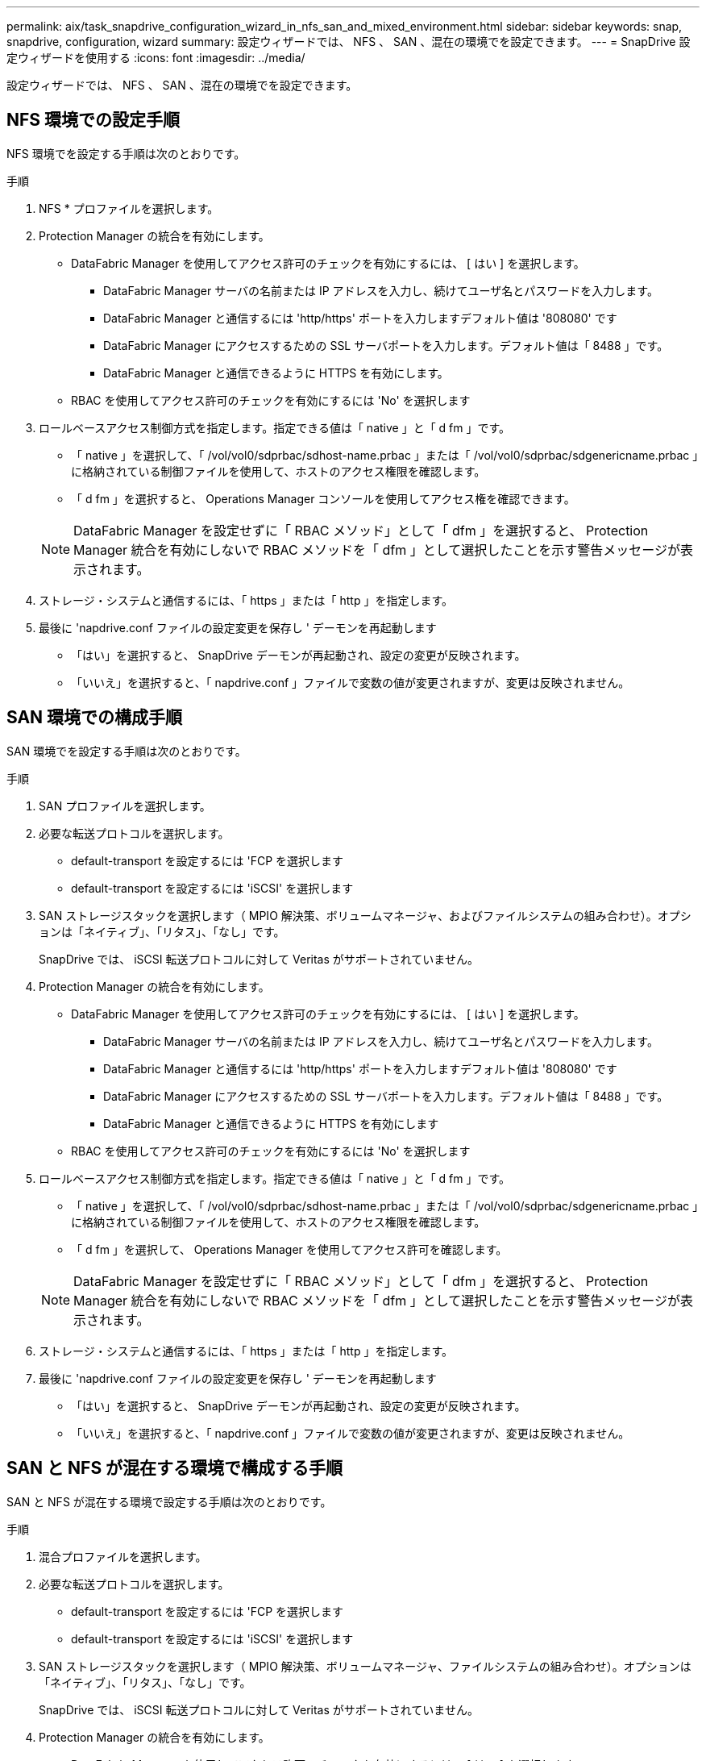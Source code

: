 ---
permalink: aix/task_snapdrive_configuration_wizard_in_nfs_san_and_mixed_environment.html 
sidebar: sidebar 
keywords: snap, snapdrive, configuration, wizard 
summary: 設定ウィザードでは、 NFS 、 SAN 、混在の環境でを設定できます。 
---
= SnapDrive 設定ウィザードを使用する
:icons: font
:imagesdir: ../media/


[role="lead"]
設定ウィザードでは、 NFS 、 SAN 、混在の環境でを設定できます。



== NFS 環境での設定手順

NFS 環境でを設定する手順は次のとおりです。

.手順
. NFS * プロファイルを選択します。
. Protection Manager の統合を有効にします。
+
** DataFabric Manager を使用してアクセス許可のチェックを有効にするには、 [ はい ] を選択します。
+
*** DataFabric Manager サーバの名前または IP アドレスを入力し、続けてユーザ名とパスワードを入力します。
*** DataFabric Manager と通信するには 'http/https' ポートを入力しますデフォルト値は '808080' です
*** DataFabric Manager にアクセスするための SSL サーバポートを入力します。デフォルト値は「 8488 」です。
*** DataFabric Manager と通信できるように HTTPS を有効にします。


** RBAC を使用してアクセス許可のチェックを有効にするには 'No' を選択します


. ロールベースアクセス制御方式を指定します。指定できる値は「 native 」と「 d fm 」です。
+
** 「 native 」を選択して、「 /vol/vol0/sdprbac/sdhost-name.prbac 」または「 /vol/vol0/sdprbac/sdgenericname.prbac 」に格納されている制御ファイルを使用して、ホストのアクセス権限を確認します。
** 「 d fm 」を選択すると、 Operations Manager コンソールを使用してアクセス権を確認できます。


+

NOTE: DataFabric Manager を設定せずに「 RBAC メソッド」として「 dfm 」を選択すると、 Protection Manager 統合を有効にしないで RBAC メソッドを「 dfm 」として選択したことを示す警告メッセージが表示されます。

. ストレージ・システムと通信するには、「 https 」または「 http 」を指定します。
. 最後に 'napdrive.conf ファイルの設定変更を保存し ' デーモンを再起動します
+
** 「はい」を選択すると、 SnapDrive デーモンが再起動され、設定の変更が反映されます。
** 「いいえ」を選択すると、「 napdrive.conf 」ファイルで変数の値が変更されますが、変更は反映されません。






== SAN 環境での構成手順

SAN 環境でを設定する手順は次のとおりです。

.手順
. SAN プロファイルを選択します。
. 必要な転送プロトコルを選択します。
+
** default-transport を設定するには 'FCP を選択します
** default-transport を設定するには 'iSCSI' を選択します


. SAN ストレージスタックを選択します（ MPIO 解決策、ボリュームマネージャ、およびファイルシステムの組み合わせ）。オプションは「ネイティブ」、「リタス」、「なし」です。
+
SnapDrive では、 iSCSI 転送プロトコルに対して Veritas がサポートされていません。

. Protection Manager の統合を有効にします。
+
** DataFabric Manager を使用してアクセス許可のチェックを有効にするには、 [ はい ] を選択します。
+
*** DataFabric Manager サーバの名前または IP アドレスを入力し、続けてユーザ名とパスワードを入力します。
*** DataFabric Manager と通信するには 'http/https' ポートを入力しますデフォルト値は '808080' です
*** DataFabric Manager にアクセスするための SSL サーバポートを入力します。デフォルト値は「 8488 」です。
*** DataFabric Manager と通信できるように HTTPS を有効にします


** RBAC を使用してアクセス許可のチェックを有効にするには 'No' を選択します


. ロールベースアクセス制御方式を指定します。指定できる値は「 native 」と「 d fm 」です。
+
** 「 native 」を選択して、「 /vol/vol0/sdprbac/sdhost-name.prbac 」または「 /vol/vol0/sdprbac/sdgenericname.prbac 」に格納されている制御ファイルを使用して、ホストのアクセス権限を確認します。
** 「 d fm 」を選択して、 Operations Manager を使用してアクセス許可を確認します。


+

NOTE: DataFabric Manager を設定せずに「 RBAC メソッド」として「 dfm 」を選択すると、 Protection Manager 統合を有効にしないで RBAC メソッドを「 dfm 」として選択したことを示す警告メッセージが表示されます。

. ストレージ・システムと通信するには、「 https 」または「 http 」を指定します。
. 最後に 'napdrive.conf ファイルの設定変更を保存し ' デーモンを再起動します
+
** 「はい」を選択すると、 SnapDrive デーモンが再起動され、設定の変更が反映されます。
** 「いいえ」を選択すると、「 napdrive.conf 」ファイルで変数の値が変更されますが、変更は反映されません。






== SAN と NFS が混在する環境で構成する手順

SAN と NFS が混在する環境で設定する手順は次のとおりです。

.手順
. 混合プロファイルを選択します。
. 必要な転送プロトコルを選択します。
+
** default-transport を設定するには 'FCP を選択します
** default-transport を設定するには 'iSCSI' を選択します


. SAN ストレージスタックを選択します（ MPIO 解決策、ボリュームマネージャ、ファイルシステムの組み合わせ）。オプションは「ネイティブ」、「リタス」、「なし」です。
+
SnapDrive では、 iSCSI 転送プロトコルに対して Veritas がサポートされていません。

. Protection Manager の統合を有効にします。
+
** DataFabric Manager を使用してアクセス許可のチェックを有効にするには、 [ はい ] を選択します
+
*** DataFabric Manager サーバの名前または IP アドレスを入力し、続けてユーザ名とパスワードを入力します。
*** DataFabric Manager と通信するには 'http/https' ポートを入力しますデフォルト値は '808080' です
*** DataFabric Manager にアクセスするための SSL サーバポートを入力します。デフォルト値は 8488. です。
*** DataFabric Manager と通信できるように HTTPS を有効にします。


** RBAC を使用してアクセス許可のチェックを有効にするには 'No' を選択します


. ロールベースアクセス制御方式を指定します。指定できる値は「 native 」と「 d fm 」です。
+
** 「 native 」を選択して、「 /vol/vol0/sdprbac/sdhost-name.prbac 」または「 /vol/vol0/sdprbac/sdgenericname.prbac 」に格納されている制御ファイルを使用して、ホストのアクセス権限を確認します
** 「 d fm 」を選択すると、 Operations Manager コンソールを使用してアクセス権を確認できます。


+

NOTE: DataFabric Manager を設定せずに「 RBAC メソッド」として「 dfm 」を選択すると、 Protection Manager 統合を有効にしないで RBAC メソッドを「 dfm 」として選択したことを示す警告メッセージが表示されます。

. ストレージ・システムと通信するには、「 https 」または「 http 」を指定します。
. 最後に 'napdrive.conf ファイルの設定変更を保存し ' デーモンを再起動します
+
** 「はい」を選択すると、 SnapDrive デーモンが再起動され、設定の変更が反映されます。
** 「いいえ」を選択すると、「 napdrive.conf 」ファイルで変数の値が変更されますが、変更は反映されません。




SnapDrive は 'napdrive.conf ファイルの次の変数を変更します

* `_contact-http-dfm_port_`
* `_contact-ssl-dfm_port_`
* `_use-https-to-dfm_`
* `_default-transport_`
* `_use-https-to-filer_`
* 「 _fstype_` 」
* `_multipathing-type_`
* `_vmtype_`
* `_rbac メソッド _
* `_rbac キャッシュ _`

